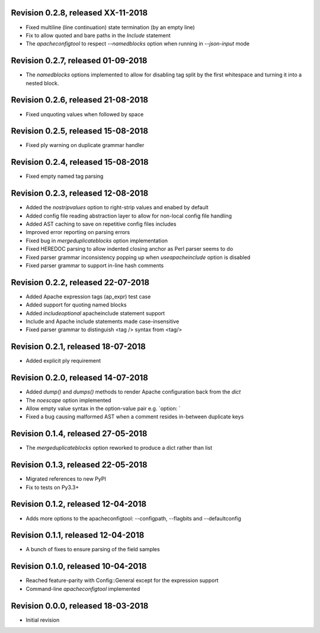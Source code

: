 Revision 0.2.8, released XX-11-2018
-----------------------------------

- Fixed multiline (line continuation) state termination (by an
  empty line)
- Fix to allow quoted and bare paths in the `Include` statement
- The `apacheconfigtool` to respect `--namedblocks` option when
  running in `--json-input` mode

Revision 0.2.7, released 01-09-2018
-----------------------------------

- The `namedblocks` options implemented to allow for disabling tag
  split by the first whitespace and turning it into a nested block.

Revision 0.2.6, released 21-08-2018
-----------------------------------

- Fixed unquoting values when followed by space

Revision 0.2.5, released 15-08-2018
-----------------------------------

- Fixed ply warning on duplicate grammar handler

Revision 0.2.4, released 15-08-2018
-----------------------------------

- Fixed empty named tag parsing

Revision 0.2.3, released 12-08-2018
-----------------------------------

- Added the `nostripvalues` option to right-strip values
  and enabed by default
- Added config file reading abstraction layer to allow for
  non-local config file handling
- Added AST caching to save on repetitive config files includes
- Improved error reporting on parsing errors
- Fixed bug in `mergeduplicateblocks` option implementation
- Fixed HEREDOC parsing to allow indented closing anchor as Perl
  parser seems to do
- Fixed parser grammar inconsistency popping up when `useapacheinclude`
  option is disabled
- Fixed parser grammar to support in-line hash comments

Revision 0.2.2, released 22-07-2018
-----------------------------------

- Added Apache expression tags (ap_expr) test case
- Added support for quoting named blocks
- Added `includeoptional` apacheinclude statement support
- Include and Apache include statements made case-insensitive
- Fixed parser grammar to distinguish <tag /> syntax from <tag/>

Revision 0.2.1, released 18-07-2018
-----------------------------------

- Added explicit ply requirement

Revision 0.2.0, released 14-07-2018
-----------------------------------

- Added `dump()` and `dumps()` methods to render Apache configuration
  back from the `dict`
- The `noescape` option implemented
- Allow empty value syntax in the option-value pair e.g. `option: `
- Fixed a bug causing malformed AST when a comment resides
  in-between duplicate keys

Revision 0.1.4, released 27-05-2018
-----------------------------------

- The `mergeduplicateblocks` option reworked to produce a dict rather than list

Revision 0.1.3, released 22-05-2018
-----------------------------------

- Migrated references to new PyPI
- Fix to tests on Py3.3+

Revision 0.1.2, released 12-04-2018
-----------------------------------

- Adds more options to the apacheconfigtool: --configpath, --flagbits and --defaultconfig

Revision 0.1.1, released 12-04-2018
-----------------------------------

- A bunch of fixes to ensure parsing of the field samples

Revision 0.1.0, released 10-04-2018
-----------------------------------

- Reached feature-parity with Config::General except for the expression support
- Command-line `apacheconfigtool` implemented

Revision 0.0.0, released 18-03-2018
-----------------------------------

- Initial revision

